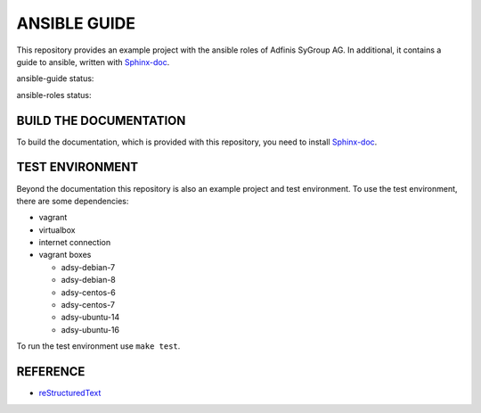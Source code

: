 =============
ANSIBLE GUIDE
=============

This repository provides an example project with the ansible roles of
Adfinis SyGroup AG. In additional, it contains a guide to ansible, written
with Sphinx-doc_.

ansible-guide status:

.. image:: https://git.adfinis-sygroup.ch/ad-sy/ansible-guide.doc/badges/master/build.svg
  :target: https://git.adfinis-sygroup.ch/ad-sy/ansible-guide.doc/commits/master

ansible-roles status:

.. image:: https://git.adfinis-sygroup.ch/ad-sy/ansible-roles.src/badges/master/build.svg
  :target: https://git.adfinis-sygroup.ch/ad-sy/ansible-roles.src/commits/master


BUILD THE DOCUMENTATION
=======================
To build the documentation, which is provided with this repository, you need
to install Sphinx-doc_.


TEST ENVIRONMENT
================
Beyond the documentation this repository is also an example project and test
environment. To use the test environment, there are some dependencies:

* vagrant
* virtualbox
* internet connection
* vagrant boxes

  * adsy-debian-7
  * adsy-debian-8
  * adsy-centos-6
  * adsy-centos-7
  * adsy-ubuntu-14
  * adsy-ubuntu-16

To run the test environment use ``make test``.


REFERENCE
=========

* reStructuredText_


.. _Sphinx-doc: http://www.sphinx-doc.org/
.. _reStructuredText: http://docutils.sourceforge.net/docs/user/rst/quickref.html


.. vim: set ft=rst sw=2 ts=2 et wrap tw=76:
